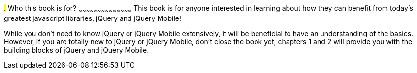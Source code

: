////

This is a comment block.  Put notes about your recipe here and also your author information.

Author: James Weaver <james@jwadeweaver.com>

////

#.# Who this book is for?
~~~~~~~~~~~~~~~~~~~~~~~~~~~~~~~~~~~~~~~~~~
This book is for anyone interested in learning about how they can benefit from today’s greatest javascript libraries,
jQuery and jQuery Mobile! 

While you don’t need to know jQuery or jQuery Mobile extensively, it will be beneficial to have an understanding 
of the basics. However, if you are totally new to jQuery or jQuery Mobile, don’t close the book yet, chapters 1 
and 2 will provide you with the building blocks of jQuery and jQuery Mobile. 
